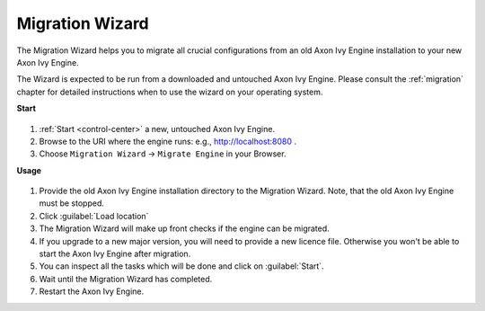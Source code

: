 .. _migration-wizard:

Migration Wizard
----------------

The Migration Wizard helps you to migrate all crucial configurations from an old
Axon Ivy Engine installation to your new Axon Ivy Engine.

The Wizard is expected to be run from a downloaded and untouched Axon Ivy Engine.
Please consult the :ref:`migration` chapter for detailed instructions when to use
the wizard on your operating system.

**Start**

.. figure:: /_images/engine-cockpit/engine-cockpit-setup-intro.png

#. :ref:`Start <control-center>` a new, untouched Axon Ivy Engine.
#. Browse to the URI where the engine runs: e.g., http://localhost:8080 .
#. Choose ``Migration Wizard`` -> ``Migrate Engine`` in your Browser.
   
**Usage**

.. figure:: /_images/engine-cockpit/engine-cockpit-migrate.png

#. Provide the old Axon Ivy Engine installation directory to the Migration Wizard. 
   Note, that the old Axon Ivy Engine must be stopped.
#. Click :guilabel:`Load location`
#. The Migration Wizard will make up front checks if the engine can be migrated.
#. If you upgrade to a new major version, you will need to provide a new licence file.
   Otherwise you won't be able to start the Axon Ivy Engine after migration.
#. You can inspect all the tasks which will be done and click on :guilabel:`Start`.
#. Wait until the Migration Wizard has completed.
#. Restart the Axon Ivy Engine.
